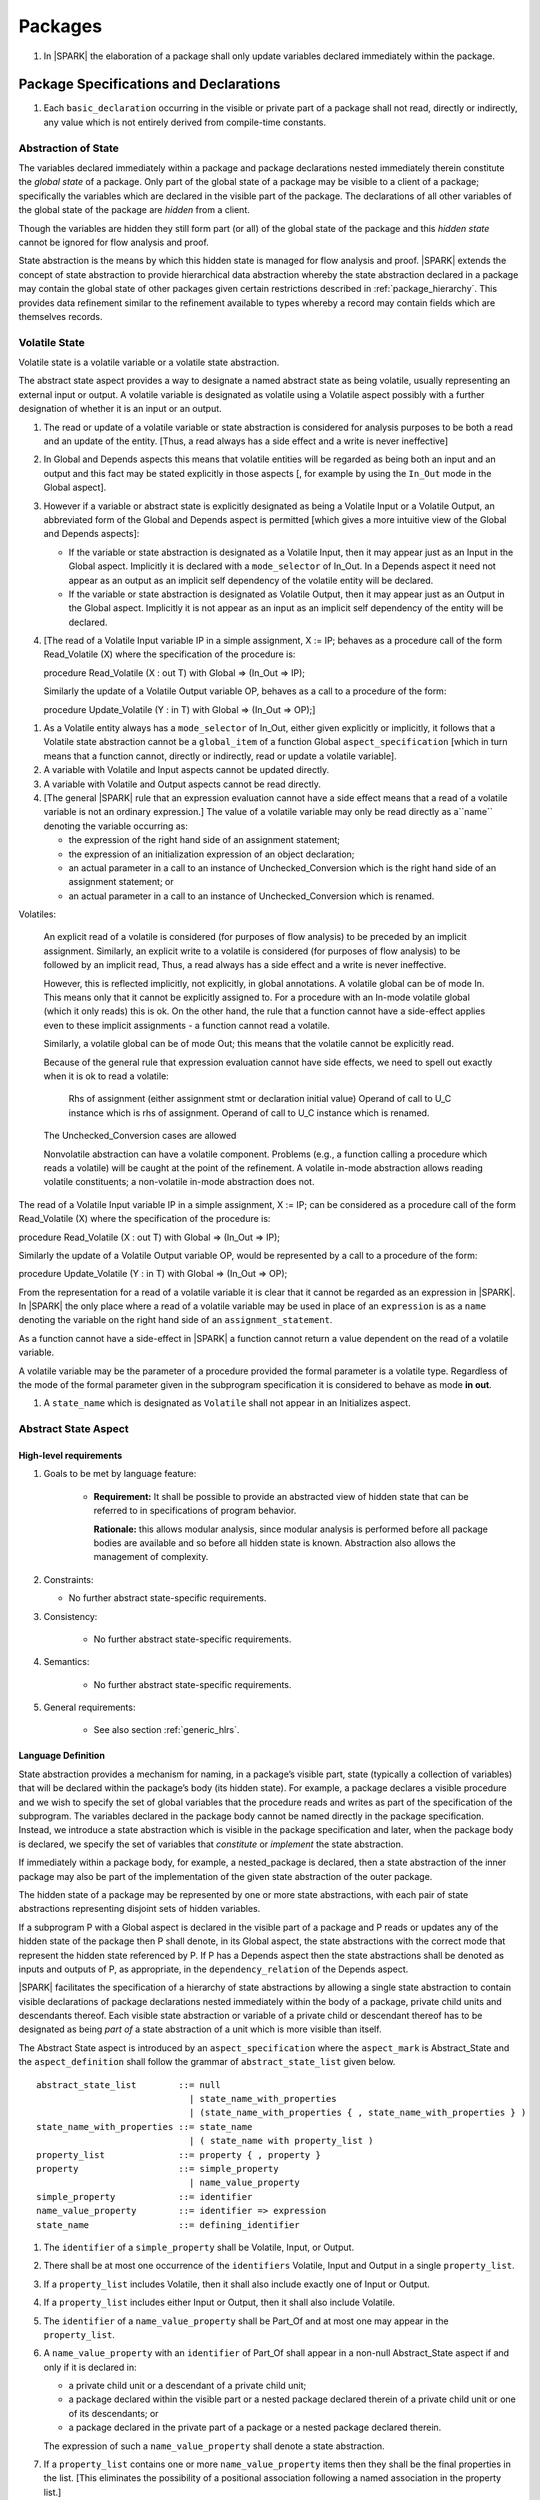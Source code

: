 ﻿Packages
========

.. centered:: **Verification Rules**

#. In |SPARK| the elaboration of a package shall only update variables declared 
   immediately within the package.

Package Specifications and Declarations
---------------------------------------

.. centered:: **Verification Rules**

#. Each ``basic_declaration`` occurring in the visible or private part of a 
   package shall not read, directly or indirectly, any value which is not
   entirely derived from compile-time constants.

.. _abstract-state:

Abstraction of State
~~~~~~~~~~~~~~~~~~~~

The variables declared immediately within a package and package declarations
nested immediately therein constitute the *global state* of a package. Only part
of the global state of a package may be visible to a client of a package;
specifically the variables which are declared in the visible part of the
package. The declarations of all other variables of the global state of the
package are *hidden* from a client. 

Though the variables are hidden they still form part (or all) of the global
state of the package and this *hidden state* cannot be ignored for flow analysis
and proof.

State abstraction is the means by which this hidden state is managed for flow
analysis and proof. |SPARK| extends the concept of state abstraction to provide
hierarchical data abstraction whereby the state abstraction declared in a
package may contain the global state of other packages given certain
restrictions described in :ref:`package_hierarchy`. This provides data
refinement similar to the refinement available to types whereby a record may
contain fields which are themselves records.


Volatile State
~~~~~~~~~~~~~~

Volatile state is a volatile variable or a volatile state abstraction.

The abstract state aspect provides a way to designate a named abstract state as
being volatile, usually representing an external input or output. A volatile
variable is designated as volatile using a Volatile aspect possibly with a
further designation of whether it is an input or an output.


.. centered:: **Static Semantics**

#. The read or update of a volatile variable or state abstraction is considered 
   for analysis purposes to be both a read and an update of the entity. 
   [Thus, a read always has a side effect and a write is never ineffective]
   
#. In Global and Depends aspects this means that volatile entities will be 
   regarded as being both an input and an output and this fact may be stated 
   explicitly in those aspects [, for example by using the ``In_Out`` mode in 
   the Global aspect]. 
   
#. However if a variable or abstract state is explicitly designated as being a
   Volatile Input or a Volatile Output, an abbreviated form of the Global and
   Depends aspect is permitted [which gives a more intuitive view of the Global
   and Depends aspects]:

   * If the variable or state abstraction is designated as a Volatile Input,
     then it may appear just as an Input in the Global aspect. Implicitly it is
     declared with a ``mode_selector`` of In_Out. In a Depends aspect it need
     not appear as an output as an implicit self dependency of the volatile
     entity will be declared.

   * If the variable or state abstraction is designated as Volatile Output, then
     it may appear just as an Output in the Global aspect. Implicitly it is
     not appear as an input as an implicit self dependency of the entity will be
     declared.
     
#. [The read of a Volatile Input variable IP in a simple assignment, X := IP;
   behaves as a procedure call of the form Read_Volatile (X) where the
   specification of the procedure is:

   procedure Read_Volatile (X : out T)
   with Global => (In_Out => IP);

   Similarly the update of a Volatile Output variable OP, behaves as a call to a 
   procedure of the form:

   procedure Update_Volatile (Y : in T)
   with Global => (In_Out => OP);]

  
.. centered:: **Legality Rules**

#. As a Volatile entity always has a ``mode_selector`` of In_Out, either given
   explicitly or implicitly, it follows that a Volatile state abstraction
   cannot be a ``global_item`` of a function Global ``aspect_specification``
   [which in turn means that a function cannot, directly or indirectly, 
   read or update a volatile variable].

#. A variable with Volatile and Input aspects cannot be updated directly.
     
#. A variable with Volatile and Output aspects cannot be read directly.

#. [The general |SPARK| rule that an expression evaluation cannot
   have a side effect means that a read of a volatile variable is not an
   ordinary expression.] The value of a volatile variable may only be read 
   directly as a``name`` denoting the variable occurring as:

   * the expression of the right hand side of an assignment statement;
   
   * the expression of an initialization expression of an object declaration;
   
   * an actual parameter in a call to an instance of Unchecked_Conversion
     which is the right hand side of an assignment statement; or
     
   * an actual parameter in a call to an instance of Unchecked_Conversion
     which is renamed.

   
Volatiles:

  An explicit read of a volatile is considered (for purposes of flow
  analysis) to be preceded by an implicit assignment.
  Similarly, an explicit write to a volatile is considered (for purposes
  of flow analysis) to be followed by an implicit read,
  Thus, a read always has a side effect and a write is never ineffective.

  However, this is reflected implicitly, not explicitly, in global
  annotations.  A volatile global can be of mode In. This means only that
  it cannot be explicitly assigned to. For a procedure with
  an In-mode volatile global (which it only reads) this is ok.
  On the other hand, the rule that a function cannot have a
  side-effect applies even to these implicit assignments - a
  function cannot read a volatile.

  Similarly, a volatile global can be of mode Out; this means that
  the volatile cannot be explicitly read.

  Because of the general rule that expression evaluation cannot
  have side effects, we need to spell out exactly when it is ok to read
  a volatile:

      Rhs of assignment (either assignment stmt or declaration initial value)
      Operand of call to U_C instance which is rhs of assignment.
      Operand of call to U_C instance which is renamed.

  The Unchecked_Conversion cases are allowed

  Nonvolatile abstraction can have a volatile component. Problems
  (e.g., a function calling a procedure which reads a volatile) will
  be caught at the point of the refinement. A volatile in-mode abstraction
  allows reading volatile constituents; a non-volatile in-mode abstraction
  does not.

The read of a Volatile Input variable IP in a simple assignment, X := IP;
can be considered as a procedure call of the form Read_Volatile (X) where the
specification of the procedure is:

procedure Read_Volatile (X : out T)
with Global => (In_Out => IP);

Similarly the update of a Volatile Output variable OP, would be represented by 
a call to a procedure of the form:

procedure Update_Volatile (Y : in T)
with Global => (In_Out => OP);

From the representation for a read of a volatile variable it is clear that it
cannot be regarded as an expression in |SPARK|.  In |SPARK| the only place where
a read of a volatile variable may be used in place of an ``expression`` is as a
``name`` denoting the variable on the right hand side of an 
``assignment_statement``.

As a function cannot have a side-effect in |SPARK| a function cannot return
a value dependent on the read of a volatile variable.

A volatile variable may be the parameter of a procedure provided
the formal parameter is a volatile type.  Regardless of the mode of the formal 
parameter given in the subprogram specification it is considered to behave as
mode **in out**.


#. A ``state_name`` which is designated as ``Volatile`` shall not
   appear in an Initializes aspect.

.. todo:: Consider more than just simple Volatile Inputs and Outputs;
          Latched outputs, In_Out volatiles, etc.
          To be completed in the Milestone 4 version of this document.


.. _abstract-state-aspect:

Abstract State Aspect
~~~~~~~~~~~~~~~~~~~~~

High-level requirements
^^^^^^^^^^^^^^^^^^^^^^^

#. Goals to be met by language feature:

    * **Requirement:** It shall be possible to provide an abstracted view of hidden state that can be referred to
      in specifications of program behavior.

      **Rationale:** this allows modular analysis, since modular analysis is performed
      before all package bodies are available and so before all hidden state is known.
      Abstraction also allows the management of complexity.

#. Constraints:

   * No further abstract state-specific requirements.

#. Consistency:

    * No further abstract state-specific requirements.

#. Semantics:

    * No further abstract state-specific requirements.

#. General requirements:

    * See also section :ref:`generic_hlrs`.

Language Definition
^^^^^^^^^^^^^^^^^^^

State abstraction provides a mechanism for naming, in a package’s visible part,
state (typically a collection of variables) that will be declared within the
package’s body (its hidden state). For example, a package declares a visible
procedure and we wish to specify the set of global variables that the procedure
reads and writes as part of the specification of the subprogram. The variables
declared in the package body cannot be named directly in the package
specification. Instead, we introduce a state abstraction which is visible in the
package specification and later, when the package body is declared, we specify
the set of variables that *constitute* or *implement* the state abstraction.

If immediately within a package body, for example, a nested_package is declared,
then a state abstraction of the inner package may also be part of the
implementation of the given state abstraction of the outer package.

The hidden state of a package may be represented by one or more state
abstractions, with each pair of state abstractions representing disjoint sets of
hidden variables. 

If a subprogram P with a Global aspect is declared in the visible part of a
package and P reads or updates any of the hidden state of the package then P
shall denote, in its Global aspect, the state abstractions with the correct mode
that represent the hidden state referenced by P. If P has a Depends aspect then
the state abstractions shall be denoted as inputs and outputs of P, as
appropriate, in the ``dependency_relation`` of the Depends aspect.

|SPARK| facilitates the specification of a hierarchy of state abstractions by
allowing a single state abstraction to contain visible declarations of package
declarations nested immediately within the body of a package, private child
units and descendants thereof. Each visible state abstraction or variable of a
private child or descendant thereof has to be designated as being *part of* a
state abstraction of a unit which is more visible than itself.

The Abstract State aspect is introduced by an ``aspect_specification``
where the ``aspect_mark`` is Abstract_State and the ``aspect_definition`` 
shall follow the grammar of ``abstract_state_list`` given below.

.. centered:: **Syntax**

::

  abstract_state_list        ::= null
                               | state_name_with_properties
                               | (state_name_with_properties { , state_name_with_properties } )
  state_name_with_properties ::= state_name
                               | ( state_name with property_list )
  property_list              ::= property { , property }
  property                   ::= simple_property
                               | name_value_property
  simple_property            ::= identifier
  name_value_property        ::= identifier => expression
  state_name                 ::= defining_identifier

.. ifconfig:: Display_Trace_Units

   :Trace Unit: 7.1.2 Syntax

.. centered:: **Legality Rules**

#. The ``identifier`` of a ``simple_property`` shall be Volatile,
   Input, or Output.

   .. ifconfig:: Display_Trace_Units

      :Trace Unit: 7.1.2 LR identifier of simple_property shall be Volatile, Input or Output

#. There shall be at most one occurrence of the ``identifiers``
   Volatile, Input and Output in a single ``property_list``.

   .. ifconfig:: Display_Trace_Units

      :Trace Unit: 7.1.2 LR At most one occurrence of Volatile, Input and Output in single property_list

#. If a ``property_list`` includes Volatile, then it shall also
   include exactly one of Input or Output.

   .. ifconfig:: Display_Trace_Units

      :Trace Unit: 7.1.2 LR If property_list includes Volatile, then it shall also include exactly one of Input or Output

#. If a ``property_list`` includes either Input or Output,
   then it shall also include Volatile.

   .. ifconfig:: Display_Trace_Units

      :Trace Unit: 7.1.2 LR If property_list includes Input or Output, it shall also include Volatile

#. The ``identifier`` of a ``name_value_property`` shall be
   Part_Of and at most one may appear in the ``property_list``.

   .. ifconfig:: Display_Trace_Units

      :Trace Unit: 7.1.2 LR name_value_property identifier must be Part_Of
      
#. A ``name_value_property`` with an ``identifier`` of Part_Of shall appear in
   a non-null Abstract_State aspect if and only if it is declared in:
     
   * a private child unit or a descendant of a private child unit;
   
   * a package declared within the visible part or a nested package declared 
     therein of a private child unit or one of its descendants; or
     
   * a package declared in the private part of a package or a nested package 
     declared therein. 
     
   The expression of such a ``name_value_property`` shall denote a state 
   abstraction.

#. If a ``property_list`` contains one or more ``name_value_property`` items 
   then they shall be the final properties in the list. 
   [This eliminates the possibility of a positional
   association following a named association in the property list.]

   .. ifconfig:: Display_Trace_Units

      :Trace Unit: 7.1.2 LR any name_value_properties must be the final properties in the list

#. A ``package_declaration`` or ``generic_package_declaration`` shall have a
   completion [(a body)] if it contains a non-null Abstract State aspect
   specification.

.. centered:: **Static Semantics**


#. The visible state of a package P consists of:
   
   * the variables declared in the visible part of package P, the 
     state abstractions declared by the Abstract State aspect specification
     (if any) of package P;
     
   * the visible state and state abstractions of any nested packages declared 
     immediately within the visible part of P; and
     
   * the visible state introduced by a generic package instantiated immediately
     within the visible part of P.
     
#. The hidden state of a package P consists of:

   * the variables declared in the private part or body of P; 
   
   * the visible state and state abstractions of any nested packages declared
     immediately within the private part or body of P; and
     
   * the visible state introduced by a generic package instantiated immediately
     within the private part or body of P.

#. Each ``state_name`` occurring in an Abstract_State aspect
   specification for a given package P introduces an implicit
   declaration of a state abstraction entity. This implicit
   declaration occurs at the beginning of the visible part of P. This
   implicit declaration shall have a completion and is overloadable.

   .. note::
      (SB) Making these implicit declarations overloadable allows declaring
      a subprogram with the same fully qualified name as a state abstraction;
      to make this scenario work, rules of the form "... shall denote a state
      abstraction" need to be name resolution rules, not just legality rules.

#. [A state abstraction shall only be named in contexts where this is
   explicitly permitted (e.g., as part of a Globals aspect
   specification), but this is not a name resolution rule.  Thus, the
   declaration of a state abstraction has the same visibility as any
   other declaration.
   A state abstraction is not an object; it does not have a type.  The
   completion of a state abstraction declared in a package
   aspect_specification can only be provided as part of a
   Refined_State aspect specification within the body of the package.]
   
#. A **null** ``abstract_state_list`` specifies that a package contains no 
   hidden state.
   [The specification is checked when the package is analyzed.]

#. A volatile state abstraction is one declared with a ``property_list``
   that includes the Volatile ``property``, and either Input or Output.
   
#. A state abstraction which is declared with a ``property_list`` that includes
   a Part_Of ``name_value_property`` indicates that it is a constituent (see
   :ref:`state_refinement`) exclusively of the state abstraction denoted by the
   expression of the ``name_value_property``.
   
      
.. centered:: **Verification Rules**

There are no verification rules associated with the Abstract_State aspect.

.. centered:: **Dynamic Semantics**

There are no Dynamic Semantics associated with the Abstract_State aspect.

.. centered:: **Examples**

.. code-block:: ada

   package Q
   with
      Abstract_State => State           -- Declaration of abstract state named State
   is                                   -- representing internal state of Q.
     function Is_Ready return Boolean   -- Function checking some property of the State.
        with Global => State;           -- State may be used in a global aspect.

        procedure Init                    -- Procedure to initialize the internal state of Q.
        with Global => (Output => State), -- State may be used in a global aspect.
	     Post   => Is_Ready;

        procedure Op_1 (V : Integer)    -- Another procedure providing some operation on State
           with Global => (In_Out => State),
  	        Pre    => Is_Ready,
	        Post   => Is_Ready;
   end Q;

   package X
   with  
      Abstract_State => (A, B, (C with Volatile, Input))
   is                     -- Three abstract state names are declared A, B & C.
                          -- A and B are non-volatile abstract states
      ...                 -- C is designated as a volatile input.
   end X;

   limited with Sensor.Raw;
   package Sensor -- simple volatile, input device driver
   with 
      Abstract_State => (Port with Volatile, Input);
   is
      ...
   end Sensor;
   
   private package Sensor.Raw
   with
      Abstract_State => (Port_22 with Volatile, Input, 
                         Part_Of => Sensor.Port)
   is
      
      ...
   end Sensor.Raw;


Input, Output and Part_Of Aspects
^^^^^^^^^^^^^^^^^^^^^^^^^^^^^^^^^

Variable declarations may have the Input, Output and Part_Of aspects
specified directly as part of declaration.  A generic package instantiation
may have a Part_Of aspect.


.. centered:: **Legality Rules**

#. Input and Output are Boolean aspects.

#. If a variable has the Volatile aspect, then it shall also have
   exactly one of the Input or Output aspects.

#. The Part_Of aspect requires an ``aspect_definition`` which denotes
   a state abstraction.

#. A Part_Of aspect shall appear in the ``aspect_specification`` of a variable
   if and only if it is declared in:
   
   * the private part of a package; or 

   * the visible part of a package declared in the private part of a package and
     package declarations nested therein; or
   
   * the visible part of a private descendant package or the visible part of a 
     package declarations nested therein.
     
#. A Part_Of aspect shall appear in the ``aspect_specification`` of a
   generic package instantiation if and only if:
   
   * the generic package has visible state; and 

   * it is instantiated in private part of a package.
     
.. centered:: **Static Semantics**

#. A Part_Of aspect in the ``aspect_specification`` of a variable 
   declaration indicates that the variable is a constituent of the state
   abstraction denoted by its ``aspect_definition``.

.. centered:: **Examples**

.. code-block:: ada

   with System.Storage_Units;
   private package Input_Port.Raw
   is

      Sensor : Integer
         with Volatile,
              Input,
              Address => System.Storage_Units.To_Address (16#ACECAFE#),
              Part_Of => Input_Port.Pressure_Input;

   end Input_Port.Raw_Input_Port;

   

Initializes Aspect
~~~~~~~~~~~~~~~~~~

High-level requirements
^^^^^^^^^^^^^^^^^^^^^^^

#. Goals to be met by language feature:

    * **Requirement:** Flow analysis requires the knowledge of whether each
      variable has been initialized.  It should be possible to determine this
      from the specification of a unit.

      **Rationale:** Variables and state abstractions may be initialized within
      a package body as well as a package specification.  It follows not all
      initializations are visible from the specification.  An Initializes aspect
      is applied to a package specification to indicate which variables and
      state abstractions are initialized by the package.  This facilitates
      modular analysis.
      
#. Constraints:

   * No further Initializes-specific requirements.

#. Consistency:

    * No further Initializes-specific requirements.

#. Semantics:

    * **Requirement:** The set of data items listed in an Initializes aspect shall be fully initialized
      during elaboration of this package.

      **Rationale:** To ensure that listed data items are always initialized before use.

#. General requirements:

    * See also section :ref:`generic_hlrs`.


Language Definition
^^^^^^^^^^^^^^^^^^^

The Initializes aspect is introduced by an ``aspect_specification`` where the 
``aspect_mark`` is Initializes and the ``aspect_definition`` shall follow the 
grammar of ``initialization_spec`` given below.

.. centered:: **Syntax**

::

  initialization_spec ::= initialization_list
                        | null

  initialization_list ::= initialization_item
                        | (initialization_item {, initialization_item})

  initialization_item ::= name [ => input_list]


.. centered:: **Legality Rules**
   
#. An Initializes aspect may only appear in the ``aspect_specification`` of a 
   ``package_specification``.
   
#. The Initializes aspect shall follow the Abstract_State aspect if one is 
   present.
   
#. The Initializes aspect of a package has visibility of the declarations
   occurring immediately within the visible part of the package.

#. The ``name`` of each ``initialization_item`` denotes a state abstraction 
   declared in the same ``aspect_specification`` of a package or an entire 
   variable declared in the visible part of the package.


#. The entity denoted by the ``name`` of an ``initialization_item`` shall be 
   distinct from every other entity denoted in the ``initialization_list``.

#. Each ``name`` in the ``input_list`` denotes an entire variable or a state 
   abstraction but shall not denote an entity declared in the package with the
   ``aspect_specification`` containing the Initializes aspect.
   
# Each entity in a single ``input_list`` shall be distinct.

   .. centered:: **Static Semantics**
   
#. The Initializes aspect of a package specification asserts which 
   state abstractions and visible variables of the package are initialized
   by the elaboration of the package, both its specification and body, and
   any units which have state abstractions or variable declarations that are
   part of (constituents) of a state abstraction declared by the package.  
   
#. If a state abstraction or variable declared in the visible part of a package 
   is not denoted by a ``name`` of an ``initialization_item``, then it should 
   not be initialized during the elaboration of the package.
   
#. A package with a **null** ``initialization_list`` does not initialize any
   of its state abstractions or variables.
   
#. If an ``initialization_item`` has an ``input_list`` then the ``names`` in the
   list denote entities which are used in determining the initial value of the
   state abstraction or variable denoted by the ``name`` of the 
   ``initialization_item`` but are not constituents of the state abstraction.   

.. centered:: **Dynamic Semantics**

There are no dynamic semantics associated with the Initializes Aspect.

.. centered:: **Verification Rules**

#. For a Initialization aspect of a package every state abstraction or variable
   denoted by a ``name`` of an ``initialization_item`` shall be initialized
   explicitly, or implicitly during the elaboration of the package and the units
   which declare entities that are part of (constituents) of the state
   abstraction.
   
#. The state abstractions and variables declared in the visible part of a 
   package and not denoted by a ``name`` of an ``initialization_item`` shall not
   be explicitly initialized during the elaboration of the package or any units
   which declare entities that are part of (constituents) of such state
   abstractions.
   
#. If an ``initialization_item`` has a ``input_list`` then the entities denoted
   in the input list shall be used in determining initialized value of the
   entity denoted by the ``name`` of the ``initialization_item``

.. centered:: **Examples**

.. code-block:: ada

    package Q
    with
       Abstract_State => State,  -- Declaration of abstract state name State
       Initializes    => State   -- Indicates that State will be initialized
    is                           -- during the elaboration of Q.
      ...
    end Q;

    limited with X.PC;
    package X
    with
       Abstract_State =>  A,    -- Declares an abstract state name A.
       Initializes    => (A, B) -- Visible variable B is initialized
                                -- during the elaboration of X.
                                -- Abstract_State A is initialized during
                                -- the elaboration of X and X.PC.
    is
      ...
      B : Integer;
     --
    end X;
    
    private package X.PC
    with
       Abstract_State => (S with Part_Of => X.A)
    is
       ...
    end X.PC;

    package Y
    with
       Abstract_State => (A, B, (C with Volatile, Input)),
       Initializes    => A
    is                          -- Three abstract state names are declared A, B & C.
                                -- A is initialized during the elaboration of Y.
       ...                      -- C is designated as a volatile input and cannot appear
				-- in an initializes aspect.
                                -- B is not initialized.
    end Y;

    package Z
    with
       Abstract_State => A,
       Initializes    => null
    is                          -- Package Z has an abstract state name A declared but the
                                -- elaboration of Z and its private descendants do not
                                -- perform any initialization during elaboration.
      ...

    end Z;


Initial Condition Aspect
~~~~~~~~~~~~~~~~~~~~~~~~

High-level requirements
^^^^^^^^^^^^^^^^^^^^^^^

#. Goals to be met by language feature:

    * **Requirement:** It shall be possible to formally specify the result of performing package elaboration.

      **Rationale:** This specification behaves as a postcondition for the result of package elaboration
      and so establishes the "pre-condition" that holds at the point of beginning execution of the program proper.
      Giving an explicit postcondition supports modular analysis.

#. Constraints:

   * No further Initial Condition-specific requirements.

#. Consistency:

    * No further Initial Condition-specific requirements.

#. Semantics:

    * **Requirement:** The predicate given by the Initial Condition aspect should evaluate to
      True at the point at which elaboration of the package, its embedded packages and its private descendants has completed.

      **Rationale:** By definition.

#. General requirements:

    * See also section :ref:`generic_hlrs`.


Language Definition
^^^^^^^^^^^^^^^^^^^

The Initial Condition aspect is introduced by an ``aspect_specification`` where
the ``aspect_mark`` is "Initial_Condition" and the ``aspect_definition`` shall be
an ``expression``.

.. todo:: Complete language definition for Initial Condition aspect.
          To be completed in the Milestone 3 version of this document.

.. centered:: **Legality Rules**

#. An Initial Condition Aspect may only be placed in an
   ``aspect_specification`` of a ``package_specification``.

   .. ifconfig:: Display_Trace_Units

      :Trace Unit: TBD

#. The Initial Condition Aspect shall follow the
   Abstract State Aspect, Depends aspect and
   Initializes aspect if they are present.

   .. ifconfig:: Display_Trace_Units

      :Trace Unit: TBD

.. centered:: **Static Semantics**

#. The predicate of an Initial Condition Aspect of a package
   defines the initial state of the package after its elaboration and
   the elaboration of its private descendants.

.. centered:: **Verification Rules**

.. centered:: *Checked by Flow Analysis*

#. Each *variable* appearing in an Initial Condition Aspect of a
   package Q which is declared in the visible part of Q shall be
   initialized during the elaboration of Q and its private descendants.
#. A ``state_name`` cannot appear directly in
   an Initial Condition Aspect but it may be indirectly referenced
   through a function call.
#. Each ``state_name`` referenced in Initial Condition Aspect shall
   be initialized during package elaboration.

.. centered:: *Checked by Proof*

#. Verification conditions are generated which have to be proven to
   demonstrate that the implementation of a package Q and its private
   descendants satisfy the predicate given in the
   Initial Condition Aspect of Q.

.. centered:: **Dynamic Semantics**

#. An Initial Condition Aspect is like a postcondition.  It
   should be evaluated following the elaboration of Q and its private
   descendants.  If it does not evaluate to True, then an exception
   should be raised.

.. centered:: **Examples**

.. code-block:: ada

    package Q
    with
       Abstract_State    => State,    -- Declaration of abstract state name State
       Initializes       => State,    -- State will be initialized during elaboration
       Initial_Condition => Is_Ready  -- Predicate stating the logical state after
				      -- initialization.
    is

      function Is_Ready return Boolean
      with
	 Global => State;

    end Q;

    package X
    with
       Abstract_State    =>  A,    -- Declares an abstract state name A
       Initializes       => (A, B) -- A and visible variable B are initialized
	                           -- during package initialization.
       Initial_Condition => A_Is_Ready and B = 0
				   -- The logical conditions after package elaboration.
    is
      ...
      B : Integer;

      function A_Is_Ready return Boolean
      with
	 Global => A;

     --
    end X;

Package Bodies
--------------
   
.. _state_refinement:

State Refinement
~~~~~~~~~~~~~~~~

A ``state_name`` declared by an Abstract State aspect in the specification of a
package denotes an abstraction representing all or part of its hidden state. The
declaration must be completed in the package body by a Refined State aspect. The
Refined_State aspect is used to show for each ``state_name`` which variables and
subordinate abstract states are represented by the ``state_name`` and are known
as its *constituents*.

In the body of a package the constituents of the refined ``state_name``, the
*refined view*, have to be used rather than the *abstract view* of the
``state_name``. Refined Global, Depends, Pre and Post aspects are provided to
express the refined view.

In the refined view the constituents of each ``state_name`` has to be
initialized consistently with their appearance or omission from the Initializes
aspect of the package.

.. _refinement-rationale:

Common Rationale for Refined Aspects
~~~~~~~~~~~~~~~~~~~~~~~~~~~~~~~~~~~~

Where it is possible to specify subprogram behavior using a language feature that
refers to abstract state, it should be possible to define a corresponding *refined*
version of the language feature that refers to the decomposition of that abstract state.

The rationale for this is as follows:

#. The semantics of properties defined in terms of abstract state
   can only be precisely defined in terms of the corresponding concrete state,
   though nested abstraction is also necessary to manage hierarchies of data.

#. There may be multiple possible refinements for a given abstract specification
   and so the user should be able to specify what they actually want.

#. This is necessary to support development via stepwise refinement.


Refined State Aspect
~~~~~~~~~~~~~~~~~~~~

High-level requirements
^^^^^^^^^^^^^^^^^^^^^^^

#. Goals to be met by language feature:

   * **Requirement:** For each state abstraction, it shall be possible to define the set of hidden
     state items that implement or *refine* that abstract state (where the
     hidden state items can either be concrete state or further state abstractions).
     
     **Rationale**: see section :ref:`refinement-rationale`.

#. Constraints:

   * **Requirement:** Each item of hidden state must map to exactly one state abstraction.

     **Rationale:** all hidden state must be covered since otherwise specifications referring to abstract state may
     be incomplete; each item of that hidden state must map to exactly one abstraction to give a clean and easily understandable
     abstraction, and for the purposes of simplicity of analysis.

   * **Requirement:** Each item of abstract state covered by the package shall be mapped to at least one
     item of hidden state (either concrete state or a further state abstraction).

     **Rationale:** the semantics of properties defined in terms of abstract state
     can only be precisely defined in terms of the corresponding concrete state.

   * **Requirement:** Each item of hidden state should appear in at least one global data list
     within the package body.

     **Rationale:** If this is not the case, then there is at least one hidden state item that is not
     used by any subprogram.

#. Consistency:

   * No further Refined state-specific requirements needed.

#. Semantics:

   * No further Refined state-specific requirements needed.

#. General requirements:

    * See also section :ref:`generic_hlrs`.


Language Definition
^^^^^^^^^^^^^^^^^^^

The Refined State aspect is introduced by an ``aspect_specification`` where
the ``aspect_mark`` is "Refined_State" and the ``aspect_definition`` shall follow
the grammar of ``state_and_category_list`` given below.

.. centered:: **Syntax**

::

  state_and_constituent_list     ::= (state_and_constituents {, state_and_constituents})
  state_and_constituents         ::= state_name => constituent_with_property_list
  constituent_with_property_list ::= constituent_with_property
                                   | (constituent_with_property {, constituent_with_property})
  constituent_with_property      ::= constituent
                                   | (constituent_list with property_list)
  constituent_list               ::= constituent
                                   | (constituent {, constituent})

where

  ``constituent ::=`` *object_*\ ``name | state_name``


.. centered:: **Legality Rules**

#. A Refined_State Aspect may only appear in the ``aspect_specification`` of a
   ``package_body``. [The use of ``package_body`` rather than package body 
   allows this aspect to be specified for generic package bodies.]

   .. ifconfig:: Display_Trace_Units

      :Trace Unit: TBD

#. If a ``package_specification``  has an Abstract_State aspect its body
   shall have a Refined_State aspect.

   .. note:: We may want to be able to override this error.

   .. ifconfig:: Display_Trace_Units

      :Trace Unit: TBD

#. If a ``package_specification``  does not have an Abstract_State aspect,
   then the corresponding ``package_body`` shall not have a Refined_State 
   aspect.
  
   .. note:: We may want to be able to override this error.

   .. ifconfig:: Display_Trace_Units

      :Trace Unit: TBD

#. A Refined_State Aspect of a ``package_body`` has visibility extended to  the 
   ``declarative_part`` of the body.

   .. ifconfig:: Display_Trace_Units

      :Trace Unit: TBD

#. Each ``constituent`` is either a variable or a state abstraction.

   .. ifconfig:: Display_Trace_Units

      :Trace Unit: TBD
      
#. An object which is a ``constituent`` shall be an entire object.

   .. ifconfig:: Display_Trace_Units

      :Trace Unit: TBD

#. A ``constituent`` denotes an entity of the hidden state of a package or an
   entity which has a Part_Of ``property`` or aspect associated with its
   declaration.

#. Each *abstract_*\ ``state_name`` declared in the package specification shall
   be denoted as the ``state_name`` of a ``state_and_constituents`` in the
   Refined_State aspect of the body of the package.

   .. note:: We may want to be able to override this error.

#. Every entity of the hidden state of a package shall be denoted as a
   ``constituent`` of exactly one *abstract_*\ ``state_name`` in the
   Refined_State aspect of the package and shall not be denoted more than once.
   [These ``constituents`` are either variables declared in the private part or
   body of the package, or the declarations from the visible part of 
   nested packages declared immediately therein.]
   
   .. note:: We may want to be able to override this error.

#. A ``property_list`` shall not contain a ``name_value`` property.

#. The ``identifier`` of a ``simple_property`` shall be "Volatile",
   "Input", or "Output".

   .. ifconfig:: Display_Trace_Units

      :Trace Unit: TBD

#. If a ``property_list`` includes the ``simple_property`` "Volatile",
   then the same ``property_list`` shall also include exactly one of
   ``Input`` or ``Output``.

   .. ifconfig:: Display_Trace_Units

      :Trace Unit: TBD


#. The same identifier shall not appear more than once in a property
   list.

   .. ifconfig:: Display_Trace_Units

      :Trace Unit: TBD
      
#. The legality rules related to a Refined_State aspect given in
   :ref:`package_hierarchy` also apply.
   
.. centered:: **Static Semantics**

#. A Refined_State aspect of a ``package_body`` completes the declaration of the
   state abstractions occurring in the corresponding ``package_specification``
   and defines the objects and each subordinate ``state_name`` that are the
   ``constituents`` of the *abstract_*\ ``state_names`` declared in the
   ``package_specification``.
   
#. A ``constituent`` with a ``property_list`` is used to indicate the
   ``properties`` that apply to the constituent.


.. centered:: **Verification Rules**

There are no verification rules associated with Refined_State aspects.

.. centered:: **Dynamic Semantics**

There are no dynamic semantics associated with state abstraction and refinement.

.. centered:: **Examples**

.. code-block:: ada

   -- Here, we present a package Q that declares three abstract states:
   package Q
      with Abstract_State => (A, B, (C with Volatile, Input)),
           Initializes    => (A, B)
   is
      ...
   end Q;

   -- The package body refines
   --   A onto three concrete variables declared in the package body
   --   B onto the abstract state of a nested package
   --   C onto a raw port in the package body
   package body Q
      with Refined_State => (A => (F, G, H),
                             B => R.State,
                             C => (Port with Volatile, Input))
   is
      F, G, H : Integer := 0; -- all initialized as required

      Port : Integer
         with Volatile, Input;

      package R
         with Abstract_State => State,
              Initializes    => State -- initialized as required
      is
         ...
      end R;

      ...

   end Q;

.. _package_hierarchy:

Abstract State, Package Hierarchy and Part_Of
~~~~~~~~~~~~~~~~~~~~~~~~~~~~~~~~~~~~~~~~~~~~~

Each item of visible state of a private library unit (and any descendants
thereof) must be connected, directly or indirectly, to a 
*specific state abstraction* of some public library unit. This is done using the
Part_Of ``property`` or aspect, associated with each declaration of the 
visible state of the private unit.

The unit declaring the specific state abstraction identified by the Part_Of
``property`` or aspect need not be its parent, but it must be a unit whose body
has visibility on the private library unit, while being *more visible* than the
original unit. Furthermore, the unit declaring the specific state abstraction
must denote the the corresponding item of visible state in its Refined_State
aspect to indicate that it includes this part of the visible state of the
private unit. That is, the two specifications, one in the private unit, and one
in the body of the (typically) public unit, must match one another.

Hidden state declared in the private part of a unit also requires a Part_Of
``property`` or aspect, but it must be connected to a specific state abstraction 
of the same unit.

The ``property`` or aspect Part_Of is used to specify the specific state
abstraction of the (typically) public unit with which a private unit's visible
state item is associated.

To support multi-level hierarchies of private units, a private unit may connect
its visible state to the state abstraction of another private unit, so long as 
eventually the state gets connected to the state abstraction of a public unit 
through a chain of connections. However, as indicated above, the unit through 
which the state is *exposed* must be more visible.

If a private library unit has visible state, this state might be read or updated
as a side effect of calling a visible operation of a public library unit. This
visible state may be referenced, either separately or as part of the state
abstraction of some other public library unit. The following scenario: 
  
   * a state abstraction is visible; and
   
   * an object (or another state abstraction) is visible which is a constituent
     of the state abstraction; and
    
   * it is not apparent that the object (or other state) is a constituent
     of the state abstraction - there are effectively two entities representing
     part or all of the state abstraction.
     
gives rise to aliasing between the state abstraction and its constituents.  

To resolve such aliasing rules are imposed to ensure such a scenario can never
occur. In particular, it is always known what state abstraction a constituent
is part of and a state abstraction always knows all of its constituents.
    
.. centered:: **Static Semantics**

#. A *Part_Of indicator* is a Part_Of ``property`` of a state abstraction 
   declaration in an Abstract_State aspect, a Part_Of aspect applied to a 
   variable declaration or a Part_Of aspect applied to a generic package
   instantiation.  The Part_Of indicator denotes the specific state 
   abstraction of which the declaration is a constituent. 
   
#. A unit is more visible than another if it has less private ancestors.

.. centered:: **Legality Rules**

#. Every private unit and each of its descendants that have visible state shall
   for each declaration in the visible state:

   * connect the declaration to a specific state abstraction by associating a
     Part_Of indicator with the declaration;
   
   * name a specific state abstraction in its Part_Of indicator if and only if 
     the unit declaring the state abstraction is strictly more visible than the
     unit containing the declaration; and
   
   * require a ``limited_with_clause`` on the unit which declares the specific
     state abstraction named in the Part_Of indicator associated with the 
     declaration.[This rule is checked as part of checking the Part_Of aspect.]
     
#. Each item of hidden state declared in the private part of a unit shall have
   a Part_Of indicator associated with the declaration which denotes a 
   specific state abstraction of the same unit.
   
#. No other declarations shall have a Part_Of indicator.
     
#. The body of a unit whose specification declares a state abstraction named
   as a specific state abstraction of a Part_Of indicator shall have
   
   * have a ``with_clause`` naming each unit, excluding itself, containing such
     a Part_Of indicator; and
     
   * in its Refined_State aspect denote each declaration associated with such a
     Part_Of indicator as a ``constituent`` exclusively of the specific state 
     abstraction.
   
   [The units that need to be withed is known from the ``limited_with_clauses``
   on its specification and from this it is known which declarations have a
   Part_Of indicator for a specific state abstraction.]

#. Other than in the body of a unit that contains the State_Refinement aspect
   which defines the constituents of a state abstraction, where both a state
   abstraction and one or more of its constituents are visible, only the
   state abstraction may be denoted in Global and Depends aspects of a 
   subprogram or the Initializes or Initial_Condition aspects of a package. 
   [This rule still permits the denotation of either or both the state
   abstraction and its constituents in the implementation of the subprogram or
   package. The Part_Of indicator of the declaration of the constituent
   facilitates resolution of the two views.]
   
.. centered:: **Examples**

.. code-block:: ada

    --  State abstractions of P.Priv, A and B, plus
    --  the concrete global variable X, are split up among
    --  two state abstractions within P.Pub, R and S
    limited with P.Priv;
    package P.Pub --  public unit
      with Abstract_State => (R, S)
    is
       ...
    end P.Pub;

    private package P.Priv --  private unit
      with Abstract_State =>
        ((A with Part_Of => P.Pub.R), (B with Part_Of => P.Pub.S))
    is
        X : T  -- visible global variable
          with Part_Of => P.Pub.R;
    end P.Priv;

    with P.Priv;
    package body P.Pub
      with Refined_State =>
        (R => (P.Priv.A, P.Priv.X, Y),
         S => (P.Priv.B, Z))
    is
       Y : T2;  -- hidden global state
       Z : T3;  -- hidden global state
       ...
    end P.Pub;

Initialization Refinement
~~~~~~~~~~~~~~~~~~~~~~~~~

.. todo:: Complete Verification Rules for Initializes aspect in the presence
          of state abstraction. The text given below is unlikely to be consistent
          with current usage of terminology in this document. We will also likely
          need to remove references to volatile state.
          To be completed in the Milestone 3 version of this document.

If a package has an
Initializes Aspect which contains an ``export`` which is a
``state_name`` then each ``constituent`` of the ``state_name`` must be
initialized during package elaboration or be designated as Volatile,
in which case they are implicitly initialized.  A ``constituent`` of a
non-volatile ``state_name`` of a package which does not appear in the
Initializes Aspect of the package must not be initialized during
package elaboration.  A ``constituent`` of a Volatile ``state_name``
which is non-volatile must be initialized during package elaboration.

.. centered:: **Verification Rules**

.. centered:: *Checked by Flow Analysis*

#. For each ``export`` that appears in an
   Initializes aspect of a package declaration the following must
   be satisfied:

   * Each ``export`` that is a *variable* must be initialized at its
     point of declaration, initialized by the sequence of statements
     of the package, or by an embedded package or a private child
     package which names the ``export`` in its Depends aspect
     or Initializes aspect;
   * For an ``export`` which is a ``state_name``, each ``constituent``
     of the ``export`` that is a *variable* must be initialized at
     its point of declaration, initialized by the sequence of
     statements of the package, or by an embedded package or a private
     child package which names the ``export`` in its
     Depends aspect or Initializes aspect;
   * For an ``export`` which is a ``state_name`` each ``constituent``
     of the ``export`` that is a ``state_name`` must appear in the
     Depends aspect or Initializes aspect of an embedded
     package or private child package.

#. A non-volatile ``constituent`` of a Volatile ``state_name`` must be
   initialized during package elaboration.
#. Each ``constituent`` of a **null** ``abstract_state_name`` must be
   initialized implicitly or during package elaboration.

.. _refined-global-aspect:

Refined Global Aspect
~~~~~~~~~~~~~~~~~~~~~

.. todo:: The subject of refined Global, Depends, Pre and Post aspects is still
          under discussion (and their need questioned) and so the subsections covering
          these aspects is subject to change.  To be resolved and completed by
          Milestone 3 version of this document.
  
High-level requirements
^^^^^^^^^^^^^^^^^^^^^^^

#. Goals to be met by language feature:

   * **Requirement:** Where a global data list referring to abstract state has been specified for a subprogram,
     it shall be possible to provide a refined global data list that takes account of the
     refinement of that abstract state.

     **Rationale:** see section :ref:`refinement-rationale`.

#. Constraints:

   * No further Refined Global-specific requirements needed.

#. Consistency:

   * Let *Abstract* be the abstraction function defined by state refinement (such that
     *Abstract* is the identity function when applied to visible state).
     Let *G* be the global data list and *RG* be the refined global data list. Then:

     * **Requirement:** If *X* appears in *RG* but not all constituents of *Abstract (X)* appear in *RG*
       then *Abstract (X)* must appear in *G* with at least input mode.

       **Rationale:** In this case, *Abstract (X)* is not fully initialized by the
       subprogram and the relevant components must be intialized prior to calling
       the subprogram.

     * **Requirement:** If *Y* appears in *G*, then at least one *X* such that *Abstract (X) = Y*
       must appear in *RG*.

       **Rationale:** By definition of abstraction.
     
     * **Requirement:** Refinement of modes:

          * If the mode of *X* in *RG* indicates it is **not** used in a
            proof context, then that mode must be a mode of *Abstract (X)* in *G*.

          * If the mode of *X* in *RG* indicates it **is** used in a proof context and
            *Abstract(X)* does not have another mode according to the above rules, then the
            mode of *Abstract(X)* shall indicate it is only used in proof contexts.

       **Rationale:** In general, modes should be preserved by refinement. However,
       if one refinement constituent of a state abstraction has an input and/or output mode, then
       it is no longer of interest whether another constituent is only used in a
       proof context.

#. Semantics:

   * As per Global aspect.

#. General requirements:

    * See also section :ref:`generic_hlrs`.

.. todo:: The consistency rules will be updated as the
          model for volatile variables is defined.
          To be completed in the Milestone 3 version of this document.

.. todo:: If it ends up being possible to refine null abstract state, then refinements of such
          state could appear in refined globals statements, though they would need
          to have mode in out.
          To be completed in the Milestone 3 version of this document.

Language Definition
^^^^^^^^^^^^^^^^^^^

A subprogram declared in the visible part of a package may have a
Refined Global aspect applied to its body or body stub.
A Refined Global Aspect of a subprogram defines a *refinement*
of the Global Aspect of the subprogram; that is, the Refined Global aspect
repeats the Global aspect of he subprogram except that references to
state abstractions whose refinements are visible at the point of the
subprogram_body are replaced with references to [some or all of the]
constituents of those abstractions.

The Refined Global aspect is introduced by an ``aspect_specification`` where
the ``aspect_mark`` is "Refined_Global" and the ``aspect_definition``
must follow the grammar of ``global_specification`` in :ref:`global-aspects`.

.. centered:: **Legality Rules**

A Refined_Global Aspect may only appear on body_stub (if one is present)
or the body (if no stub is present) of a subprogram P which is declared
in the visible part of a package and whose Global aspect is specified
(either explicitly or implicitly).

A Refined_Global aspect specification shall "refine" the subprogram's
Global aspect as follows:

   - For each global_item in the Global aspect which denotes
     a state abstraction whose refinement is visible at the point
     of the Refined_Global aspect specification, the Refined_Global
     specification shall include one or more global_items which
     denote constituents (direct or indirect) of that state abstraction.

   - For each global_item in the Global aspect which does not
     denote such a state abstraction, the Refined_Global specification
     shall include exactly one global_item which denotes the same entity as
     the global_item in the Global aspect.

   - A global_item denoting a declaration which is referenced in a (visible)
     **null** state refinement may be referenced with mode **in out**.

     TBD: do we still need null state refinements if we have ghost variables?
     This rule was copied from existing text, but I (SB) don't
     have a clear picture of how null statement refinements work.

   - No other global_items shall be included in the Refined_Global
     aspect specification. Global_items in the a Refined_Global
     aspect specification shall denote distinct entities.

The mode of each global_item in a Refined_Global aspect shall match
that of the corresponding global_item in the Global aspect unless
the mode specified in the Global aspect is **in out** and the
corresponding global_item of Global aspect denotes a state abstraction
whose refinement is visible.

If the Global aspect specification references a state abstraction with
mode **out** whose refinement is visible, then every constituent of that
state abstraction shall be
referenced in the Refined_Global aspect specification. This rule is
applied recursively if one of those constituents is itself a state
abstraction whoe refinement is visible.

TBD: Interactions with volatiles.

.. centered:: **Verification Rules**

.. centered:: *Checked by Flow-Analysis*

#. If a subprogram has a Refined Global Aspect which satisfies the
   flow analysis checks, it is used in the analysis of the subprogram
   body rather than its Global Aspect.

* If the declaration of a subprogram P in the visible part of package
  Q has a Global Aspect which mentions a ``state_name`` of Q, but
  P does not have a Refined Global Aspect then an implicit
  Refined Global Aspect will be synthesized from the body of P.

* if the declaration of a subprogram P declared in the visible part of
  a package Q does not have a Global Aspect, first an implicit
  Refined Global Aspect is synthesized from the body of P, then an
  implicit Global Aspect is synthesized from the synthesized
  Refined Global Aspect and the Refined State Aspect (which may also
  have been synthesized).

.. _refined-depends-aspect:

Refined Depends Aspect
~~~~~~~~~~~~~~~~~~~~~~

High-level requirements
^^^^^^^^^^^^^^^^^^^^^^^

#. Goals to be met by language feature:

   * **Requirement:** Where a dependency relation referring to abstract state has been given,
     it shall be possible to specify a refined dependency relation that takes account
     of the refinement of that abstract state.

     **Rationale:** see section :ref:`refinement-rationale`.

#. Constraints:

   * No further Refined depends-specific requirements needed.

#. Consistency: 

    * **Requirement:** The refined dependency relation defines an alternative view of the inputs and outputs
      of the subprogram and that view must be equivalent to the refined list of global
      data items and formal parameters and their modes (ignoring data items used only in proof contexts).

      **Rationale:** this provides a useful early consistency check.


    * Let *Abstract* be the abstraction function defined by state refinement (such that
      *Abstract* is the identity function when applied to visible state).
      Let *D* be a dependency relation and *RD* be the corresponding
      refined dependency relation. Then:

      * **Requirement:** If *(X,Y)* is in *RD* - i.e. *X* depends on *Y* -
        then *(Abstract(X), Abstract(Y))* is in *D*.

        **Rationale:** dependencies must be preserved after abstraction.

      * **Requirement:** If *(X,Y)* is in *RD* and there is *A* such that *Abstract(A)=Abstract(X)* but
        there is no *B* such that *(A,B)* is in *RD*, then *(Abstract(X),Abstract(X))* is in *D*.

        **Rationale:** In this case, *Abstract (X)* is not fully initialized by the
        subprogram and the relevant components must be initialized prior to calling
        the subprogram.

      * **Requirement:** If *(S,T)* is in *D* then there shall exist *(V,W)* in *RD* such that
        *Abstract(V)=S* and *Abstract(W)=T*.

        **Rationale:** By definition of abstraction.

#. Semantics:

   * As per Depends aspect.

#. General requirements:

    * See also section :ref:`generic_hlrs`.

.. todo:: The consistency rules will be updated as the
          model for volatile variables is defined.
          To be completed in the Milestone 3 version of this document.

.. todo:: If it is possible to refine null abstract state, then refinements of such
          state could appear in refined depends statements, but wouldn't map to
          anything in the depends relation itself and would need to have mode in/out
          in the refined depends.
          To be completed in the Milestone 3 version of this document.

Language Definition
^^^^^^^^^^^^^^^^^^^

A subprogram declared in the visible part of a package may have a
Refined Depends aspect applied to its body or body stub. The
Refined Depends aspect defines the ``dependency_relation`` of the
subprogram in terms of the ``constituents`` of a ``state_name`` of the
package rather than the ``state_name``.

The Refined Depends aspect is introduced by an ``aspect_specification`` where
the ``aspect_mark`` is "Refined_Depends" and the ``aspect_definition`` must follow
the grammar of ``dependency_relation``.

.. todo:: Complete language definition for Refined_Depends aspect.
          To be completed in the Milestone 3 version of this document.

.. centered:: **Legality Rules**

#. A Refined Depends aspect may only appear on the body or body
   stub of a subprogram P in a package whose ``visible_part`` contains
   the declaration of a subprogram P.

   .. ifconfig:: Display_Trace_Units

      :Trace Unit: TBD

#. A Refined Depends aspect on the body or body stub of a
   subprogram P may only mention a formal parameter of P,
   ``constituents`` of a ``state_name`` of the enclosing package given
   in the Depends aspect in the declaration of P, a *global*
   item that is not a ``state_name`` of the enclosing package or a
   ``constituent`` of a **null** ``abstract_state_name``.

   .. ifconfig:: Display_Trace_Units

      :Trace Unit: TBD

.. centered:: **Static Semantics**

#. A Refined Depends aspect of a subprogram defines a *refinement*
   of the Depends aspect of the subprogram.

.. centered:: **Verification Rules**

.. centered:: *Checked by Flow-Analysis*

#. If the subprogram declaration declared in the visible part of
   package Q has a Depends aspect D then the
   Refined Depends aspect defines a *refinement* D' of D
   then it shall satisfy the following rules:

   * For each ``export`` in D which is not a ``state_name`` of Q,

     * the same item must appear as an ``export`` in D';
     * its ``dependency_list`` will be unchanged except that an
       ``import`` which is a ``state_name`` of Q will be replaced in
       D' by at least one ``constituent`` of the ``state_name`` and a
       ``constituent`` of a **null** , ``abstract_state_name`` may be
       an additional ``import``.

   * for each ``export`` in D which is a ``state_name`` S declared in
     Q,

     * the item is replaced in D' by at least one ``export`` which is a
       ``constituent`` of S,
     * its ``dependency_list`` will be unchanged except that an
       ``import`` which is a ``state_name`` of Q will be replaced in
       D' by at least one ``constituent`` of the ``state_name`` and a
       ``constituent`` of a **null** , ``abstract_state_name`` may be
       an additional ``import``.
     * the union of every ``import`` from the ``dependency_list`` of
       each ``export`` which is a ``constituent`` of S in D', with
       every ``import`` which is a ``constituent`` of a ``state_name``
       of Q replaced by its ``state_name`` (a ``constituent`` of a
       **null** ``abstract_state_name`` is ignored) should give the
       same set as the set of obtained by the union of every
       ``import`` in the ``dependency_list`` of S in D.

   * function may have a Refined Depends aspect D' which
     mentions a ``constituent`` of a **null** ``abstract_name`` but
     the constituent must appear as both an ``import`` and an
     ``export`` in D'.
   * A ``constituent`` of a **null** ``abstract_state_name`` is
     ignored in showing conformance between the Depends aspect
     and the Refined Depends aspect according to the rules
     given for a Depends aspect.

#. If a subprogram has a Refined Depends aspect which satisfies
   the flow analysis rules, it is used in the analysis of the
   subprogram body rather than its Depends aspect.

* If the declaration of a subprogram P in the visible part of package
  Q has a Depends aspect which mentions a ``state_name`` of Q,
  but P does not have a Refined Depends aspect then an implicit
  Refined Depends aspect will be synthesized from the body of P.

* if the declaration of a subprogram P declared in the visible part of
  a package Q does not have a Depends aspect, an implicit one is
  synthesized from the Refined Depends aspect and the
  Refined State aspect (both of which which may also have been
  synthesized).

.. centered:: **Dynamic Semantics**

Abstractions do not have dynamic semantics.


Refined Precondition Aspect
~~~~~~~~~~~~~~~~~~~~~~~~~~~

High-level requirements
^^^^^^^^^^^^^^^^^^^^^^^

#. Goals to be met by language feature:

   * **Requirement:** Where a precondition has been provided for a subprogram declaration, it shall be
     possible to state a refined precondition that refers to concrete rather than abstract state
     and/or concrete rather than abstract type detail.

     **Rationale:** See section :ref:`refinement-rationale`.

#. Constraints:

   * No further Refined precondition-specific requirements needed.

#. Consistency: 

   * **Requirement:** The refined precondition of the subprogram must be implied by the precondition.

     **Rationale:** standard definition of proof refinement.

#. Semantics:

   * As per the semantics of the Precondition aspect.

#. General requirements:

    * See also section :ref:`generic_hlrs`.

Language Definition
^^^^^^^^^^^^^^^^^^^

A subprogram declared in the visible part of a package may have a
Refined Precondition aspect applied to its body or body stub.  The
Refined Precondition may be used to restate a precondition given on
the declaration of a subprogram in terms of the full view of a private
type or the ``constituents`` of a refined ``state_name``.

The Refined Precondition aspect is introduced by an ``aspect_specification`` where
the ``aspect_mark`` is "Refined_Pre" and the ``aspect_definition`` must be
a Boolean ``expression``.

.. todo:: Complete language definition for Refined_Pre aspect.
          To be completed in the Milestone 3 version of this document.

.. centered:: **Legality Rules**

#. A Refined Precondition may only appear on the body or body stub
   of a subprogram P in a package whose ``visible_part`` contains the
   declaration of P.

   .. ifconfig:: Display_Trace_Units

      :Trace Unit: TBD

#. The same legality rules apply to a Refined Precondition as for
   a precondition.

   .. ifconfig:: Display_Trace_Units

      :Trace Unit: TBD

.. centered:: **Static Semantics**

#. A Refined Precondition of a subprogram defines a *refinement*
   of the precondition of the subprogram.
#. Logically, the precondition of a subprogram must imply its
   Refined Precondition which in turn means that this relation
   cannot be achieved with a default precondition (True) and therefore
   a subprogram with a Refined Precondition will require a
   precondition also in order to perform proofs.
#. The static semantics are otherwise as for a precondition.


.. centered:: **Verification Rules**

.. centered:: *Checked by Proof*

#. The precondition of a subprogram declaration shall imply the the
   Refined Precondition

.. centered:: **Dynamic Semantics**

#. When a subprogram with a Refined Precondition is called; first
   the precondition is evaluated as defined in the Ada RM.  If the
   precondition evaluates to True, then the Refined Precondition
   is evaluated.  If either precondition or Refined Precondition
   do not evaluate to True an exception is raised.

Refined Postcondition Aspect
~~~~~~~~~~~~~~~~~~~~~~~~~~~~

High-level requirements
^^^^^^^^^^^^^^^^^^^^^^^

#. Goals to be met by language feature:

   * **Requirement:** Where a post-condition has been provided for a subprogram declaration, it shall be
     possible to state a refined post-condition that refers to concrete rather than abstract state
     and/or concrete rather than abstract type detail.

     **Rationale:** See section :ref:`refinement-rationale`.   

#. Constraints:

   * No further Refined post-condition-specific requirements needed.

#. Consistency: 

   * **Requirement:** The post-condition of the subprogram must be implied by the refined post-condition.

     **Rationale:** standard definition of proof refinement.

#. Semantics:

   * As per the semantics of the Post-condition aspect.

#. General requirements:

    * See also section :ref:`generic_hlrs`.

Language Definition
^^^^^^^^^^^^^^^^^^^

A subprogram declared in the visible part of a package may have a
Refined Postcondition aspect applied to its body or body stub.  The
Refined Postcondition may be used to restate a postcondition given
on the declaration of a subprogram in terms the full view of a private
type or the ``constituents`` of a refined ``state_name``.

The Refined Precondition aspect is introduced by an ``aspect_specification`` where
the ``aspect_mark`` is "Refined_Post" and the ``aspect_definition`` must be
a Boolean ``expression``.

.. todo:: Complete language definition for Refined_Post aspect.
          To be completed in the Milestone 3 version of this document.

.. centered:: **Legality Rules**

#. A Refined Postcondition may only appear on the body or body stub
   of a subprogram P in a package whose ``visible_part`` contains the
   declaration of P.

   .. ifconfig:: Display_Trace_Units

      :Trace Unit: TBD

#. The same legality rules apply to a Refined Postcondition as for
   a postcondition.

   .. ifconfig:: Display_Trace_Units

      :Trace Unit: TBD

.. centered:: **Static Semantics**

#. A Refined Postcondition of a subprogram defines a *refinement*
   of the postcondition of the subprogram.
#. Logically, the Refined Postcondition of a subprogram must imply
   its postcondition.  This means that it is perfectly logical for the
   declaration not to have a postcondition (which in its absence
   defaults to True) but for the body or body stub to have a
   Refined Postcondition.
#. The static semantics are otherwise as for a postcondition.


.. centered:: **Verification Rules**

.. centered:: *Checked by Proof*

#. The precondition of a subprogram declaration with the
   Refined Precondition of its body or body stub and its
   Refined Postcondition together imply the postcondition of the
   declaration, that is:

   ::
     (Precondition and Refined Precondition and Refined Postcondition) -> Postcondition


.. centered:: **Dynamic Semantics**

#. When a subprogram with a Refined Postcondition is called; first
   the subprogram is evaluated.  If it terminates without exception
   the Refined Postcondition is evaluated.  If this evaluates to
   True then the postcondition is evaluated as described in the Ada
   RM.  If either the Refined Postcondition or the postcondition
   do not evaluate to True an exception is raised.

.. todo:: refined contract_cases.
          To be completed in the Milestone 3 version of this document.


Private Types and Private Extensions
------------------------------------

The partial view of a private type or private extension may be in
|SPARK| even if its full view is not in |SPARK|. The usual rule
applies here, so a private type without discriminants is in
|SPARK|, while a private type with discriminants is in |SPARK| only
if its discriminants are in |SPARK|.

Private Operations
~~~~~~~~~~~~~~~~~~

No extensions or restrictions.

Type Invariants
~~~~~~~~~~~~~~~

.. centered:: **Syntax**

There is no additional syntax associated with type invariants.

.. centered:: **Legality Rules**

There are no additional legality rules associated with type invariants.

.. note::
   (SB) This isn't quite right: there is a rule that invariant
   expressions can't read variables, but it isn't stated here.
   Fixup needed.

.. centered:: **Static Semantics**

There are no additional static semantics associated with type invariants.

.. centered:: **Dynamic Semantics**

There are no additional dynamic semantics associated with type invariants.

.. centered:: **Verification Rules**

#. The Ada 2012 RM lists places at which an invariant check is performed. In
   |SPARK|, we add the following places in order to guarantee that an instance
   of a type always respects its invariant at the point at which it is passed
   as an input parameter:

   * Before a call on any subprogram or entry that:

     * is explicitly declared within the immediate scope of type T (or
       by an instance of a generic unit, and the generic is declared
       within the immediate scope of type T), and

     * is visible outside the immediate scope of type T or overrides
       an operation that is visible outside the immediate scope of T,
       and

     * has one or more in out or in parameters with a part of type T.

     the check is performed on each such part of type T.
     [Note that these checks are only performed statically, and this does not create an
     obligation to extend the run-time checks performed in relation to type invariants.]
     
.. todo:: The support for type invariants needs to be considered further and will
          be completed for Milestone 3 version of this document.

Deferred Constants
------------------

The view of an entity introduced by a
``deferred_constant_declaration`` is in |SPARK|, even if the *initialization_*\
``expression`` in the corresponding completion is not in |SPARK|.

Limited Types
-------------

No extensions or restrictions.

Assignment and Finalization
---------------------------

Controlled types are not permitted in |SPARK|.
